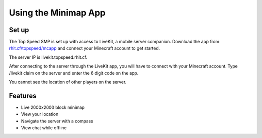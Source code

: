 Using the Minimap App
=====================

Set up
------

The Top Speed SMP is set up with access to LiveKit, a mobile server companion. Download the app from `rhit.cf/topspeed/mcapp <https://rhit.cf/topspeed/mcapp>`_ and connect your Minecraft account to get started. 

The server IP is livekit.topspeed.rhit.cf.

After connecting to the server through the LiveKit app, you will have to connect with your Minecraft account. Type /livekit claim on the server and enter the 6 digit code on the app.

You cannot see the location of other players on the server.

Features
--------

- Live 2000x2000 block minimap
- View your location
- Navigate the server with a compass
- View chat while offline
